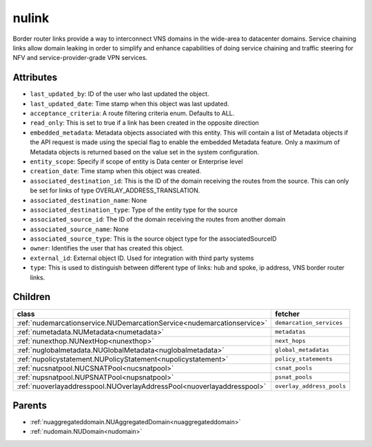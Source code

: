 .. _nulink:

nulink
===========================================

.. class:: nulink.NULink(bambou.nurest_object.NUMetaRESTObject,):

Border router links provide a way to interconnect VNS domains in the wide-area to datacenter domains. Service chaining links allow domain leaking in order to simplify and enhance capabilities of doing service chaining and traffic steering for NFV and service-provider-grade VPN services.


Attributes
----------


- ``last_updated_by``: ID of the user who last updated the object.

- ``last_updated_date``: Time stamp when this object was last updated.

- ``acceptance_criteria``: A route filtering criteria enum. Defaults to ALL.

- ``read_only``: This is set to true if a link has been created in the opposite direction

- ``embedded_metadata``: Metadata objects associated with this entity. This will contain a list of Metadata objects if the API request is made using the special flag to enable the embedded Metadata feature. Only a maximum of Metadata objects is returned based on the value set in the system configuration.

- ``entity_scope``: Specify if scope of entity is Data center or Enterprise level

- ``creation_date``: Time stamp when this object was created.

- ``associated_destination_id``: This is the  ID of the domain receiving the routes from the source. This can only be set for links of type OVERLAY_ADDRESS_TRANSLATION.

- ``associated_destination_name``: None

- ``associated_destination_type``: Type of the entity type for the source

- ``associated_source_id``: The ID of the domain receiving the routes from another domain

- ``associated_source_name``: None

- ``associated_source_type``: This is the source object type for the associatedSourceID

- ``owner``: Identifies the user that has created this object.

- ``external_id``: External object ID. Used for integration with third party systems

- ``type``: This is used to distinguish between different type of links: hub and spoke, ip address, VNS border router links.




Children
--------

================================================================================================================================================               ==========================================================================================
**class**                                                                                                                                                      **fetcher**

:ref:`nudemarcationservice.NUDemarcationService<nudemarcationservice>`                                                                                           ``demarcation_services`` 
:ref:`numetadata.NUMetadata<numetadata>`                                                                                                                         ``metadatas`` 
:ref:`nunexthop.NUNextHop<nunexthop>`                                                                                                                            ``next_hops`` 
:ref:`nuglobalmetadata.NUGlobalMetadata<nuglobalmetadata>`                                                                                                       ``global_metadatas`` 
:ref:`nupolicystatement.NUPolicyStatement<nupolicystatement>`                                                                                                    ``policy_statements`` 
:ref:`nucsnatpool.NUCSNATPool<nucsnatpool>`                                                                                                                      ``csnat_pools`` 
:ref:`nupsnatpool.NUPSNATPool<nupsnatpool>`                                                                                                                      ``psnat_pools`` 
:ref:`nuoverlayaddresspool.NUOverlayAddressPool<nuoverlayaddresspool>`                                                                                           ``overlay_address_pools`` 
================================================================================================================================================               ==========================================================================================



Parents
--------


- :ref:`nuaggregateddomain.NUAggregatedDomain<nuaggregateddomain>`

- :ref:`nudomain.NUDomain<nudomain>`

